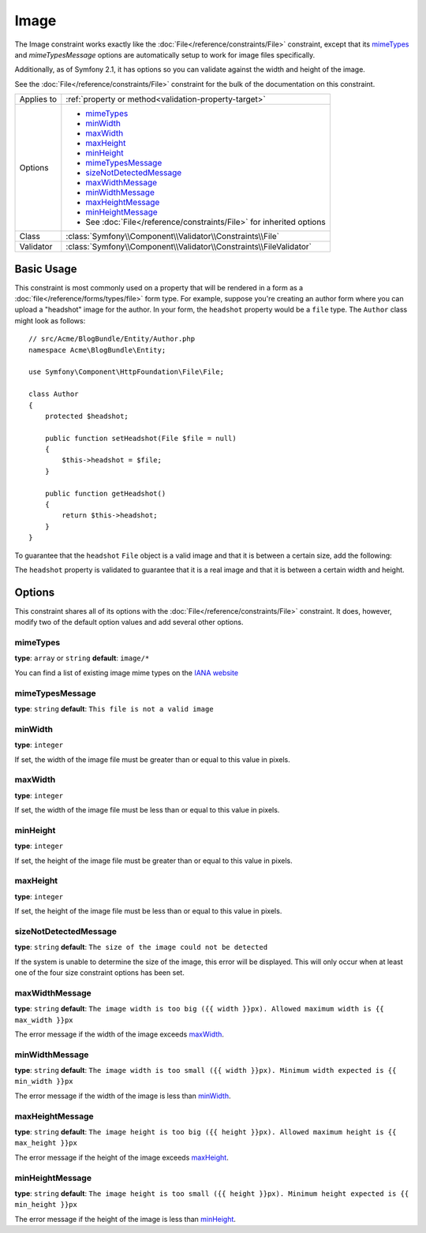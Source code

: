 Image
=====

The Image constraint works exactly like the :doc:`File</reference/constraints/File>`
constraint, except that its `mimeTypes`_ and `mimeTypesMessage` options are
automatically setup to work for image files specifically.

Additionally, as of Symfony 2.1, it has options so you can validate against
the width and height of the image.

See the :doc:`File</reference/constraints/File>` constraint for the bulk of
the documentation on this constraint.

+----------------+----------------------------------------------------------------------+
| Applies to     | :ref:`property or method<validation-property-target>`                |
+----------------+----------------------------------------------------------------------+
| Options        | - `mimeTypes`_                                                       |
|                | - `minWidth`_                                                        |
|                | - `maxWidth`_                                                        |
|                | - `maxHeight`_                                                       |
|                | - `minHeight`_                                                       |
|                | - `mimeTypesMessage`_                                                |
|                | - `sizeNotDetectedMessage`_                                          |
|                | - `maxWidthMessage`_                                                 |
|                | - `minWidthMessage`_                                                 |
|                | - `maxHeightMessage`_                                                |
|                | - `minHeightMessage`_                                                |
|                | - See :doc:`File</reference/constraints/File>` for inherited options |
+----------------+----------------------------------------------------------------------+
| Class          | :class:`Symfony\\Component\\Validator\\Constraints\\File`            |
+----------------+----------------------------------------------------------------------+
| Validator      | :class:`Symfony\\Component\\Validator\\Constraints\\FileValidator`   |
+----------------+----------------------------------------------------------------------+

Basic Usage
-----------

This constraint is most commonly used on a property that will be rendered
in a form as a :doc:`file</reference/forms/types/file>` form type. For example,
suppose you're creating an author form where you can upload a "headshot"
image for the author. In your form, the ``headshot`` property would be a
``file`` type. The ``Author`` class might look as follows::

    // src/Acme/BlogBundle/Entity/Author.php
    namespace Acme\BlogBundle\Entity;

    use Symfony\Component\HttpFoundation\File\File;

    class Author
    {
        protected $headshot;

        public function setHeadshot(File $file = null)
        {
            $this->headshot = $file;
        }

        public function getHeadshot()
        {
            return $this->headshot;
        }
    }

To guarantee that the ``headshot`` ``File`` object is a valid image and that
it is between a certain size, add the following:

.. configuration-block::

    .. code-block:: yaml

        # src/Acme/BlogBundle/Resources/config/validation.yml
        Acme\BlogBundle\Entity\Author
            properties:
                headshot:
                    - Image:
                        minWidth: 200
                        maxWidth: 400
                        minHeight: 200
                        maxHeight: 400
                        

    .. code-block:: php-annotations

        // src/Acme/BlogBundle/Entity/Author.php
        use Symfony\Component\Validator\Constraints as Assert;

        class Author
        {
            /**
             * @Assert\Image(
             *     minWidth = 200,
             *     maxWidth = 400,
             *     minHeight = 200,
             *     maxHeight = 400
             * )
             */
            protected $headshot;
        }

    .. code-block:: xml

        <!-- src/Acme/BlogBundle/Resources/config/validation.xml -->
        <?xml version="1.0" encoding="UTF-8" ?>
        <constraint-mapping xmlns="http://symfony.com/schema/dic/constraint-mapping"
            xmlns:xsi="http://www.w3.org/2001/XMLSchema-instance"
            xsi:schemaLocation="http://symfony.com/schema/dic/constraint-mapping http://symfony.com/schema/dic/constraint-mapping/constraint-mapping-1.0.xsd">

            <class name="Acme\BlogBundle\Entity\Author">
                <property name="headshot">
                    <constraint name="Image">
                        <option name="minWidth">200</option>
                        <option name="maxWidth">400</option>
                        <option name="minHeight">200</option>
                        <option name="maxHeight">400</option>
                    </constraint>
                </property>
            </class>
        </constraint-mapping>

    .. code-block:: php

        // src/Acme/BlogBundle/Entity/Author.php
        // ...

        use Symfony\Component\Validator\Mapping\ClassMetadata;
        use Symfony\Component\Validator\Constraints\Image;

        class Author
        {
            // ...

            public static function loadValidatorMetadata(ClassMetadata $metadata)
            {
                $metadata->addPropertyConstraint('headshot', new Image(array(
                    'minWidth' => 200,
                    'maxWidth' => 400,
                    'minHeight' => 200,
                    'maxHeight' => 400,
                )));
            }
        }

The ``headshot`` property is validated to guarantee that it is a real image
and that it is between a certain width and height.

Options
-------

This constraint shares all of its options with the :doc:`File</reference/constraints/File>`
constraint. It does, however, modify two of the default option values and
add several other options.

mimeTypes
~~~~~~~~~

**type**: ``array`` or ``string`` **default**: ``image/*``

You can find a list of existing image mime types on the `IANA website`_

mimeTypesMessage
~~~~~~~~~~~~~~~~

**type**: ``string`` **default**: ``This file is not a valid image``

.. versionadded:: 2.1
    All of the min/max width/height options are new to Symfony 2.1.

minWidth
~~~~~~~~

**type**: ``integer``

If set, the width of the image file must be greater than or equal to this
value in pixels.

maxWidth
~~~~~~~~

**type**: ``integer``

If set, the width of the image file must be less than or equal to this
value in pixels.

minHeight
~~~~~~~~~

**type**: ``integer``

If set, the height of the image file must be greater than or equal to this
value in pixels.

maxHeight
~~~~~~~~~

**type**: ``integer``

If set, the height of the image file must be less than or equal to this
value in pixels.

sizeNotDetectedMessage
~~~~~~~~~~~~~~~~~~~~~~

**type**: ``string`` **default**: ``The size of the image could not be detected``

If the system is unable to determine the size of the image, this error will
be displayed. This will only occur when at least one of the four size constraint
options has been set.

maxWidthMessage
~~~~~~~~~~~~~~~

**type**: ``string`` **default**: ``The image width is too big ({{ width }}px). Allowed maximum width is {{ max_width }}px``

The error message if the width of the image exceeds `maxWidth`_.

minWidthMessage
~~~~~~~~~~~~~~~

**type**: ``string`` **default**: ``The image width is too small ({{ width }}px). Minimum width expected is {{ min_width }}px``

The error message if the width of the image is less than `minWidth`_.

maxHeightMessage
~~~~~~~~~~~~~~~~

**type**: ``string`` **default**: ``The image height is too big ({{ height }}px). Allowed maximum height is {{ max_height }}px``

The error message if the height of the image exceeds `maxHeight`_.

minHeightMessage
~~~~~~~~~~~~~~~~

**type**: ``string`` **default**: ``The image height is too small ({{ height }}px). Minimum height expected is {{ min_height }}px``

The error message if the height of the image is less than `minHeight`_.

.. _`IANA website`: http://www.iana.org/assignments/media-types/image/index.html
